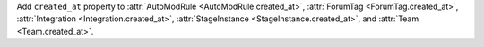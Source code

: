 Add ``created_at`` property to :attr:`AutoModRule <AutoModRule.created_at>`, :attr:`ForumTag <ForumTag.created_at>`, :attr:`Integration <Integration.created_at>`, :attr:`StageInstance <StageInstance.created_at>`, and :attr:`Team <Team.created_at>`.